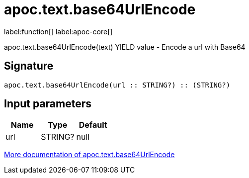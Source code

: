 ////
This file is generated by DocsTest, so don't change it!
////

= apoc.text.base64UrlEncode
:description: This section contains reference documentation for the apoc.text.base64UrlEncode function.

label:function[] label:apoc-core[]

[.emphasis]
apoc.text.base64UrlEncode(text) YIELD value - Encode a url with Base64

== Signature

[source]
----
apoc.text.base64UrlEncode(url :: STRING?) :: (STRING?)
----

== Input parameters
[.procedures, opts=header]
|===
| Name | Type | Default 
|url|STRING?|null
|===

xref::misc/text-functions.adoc[More documentation of apoc.text.base64UrlEncode,role=more information]

